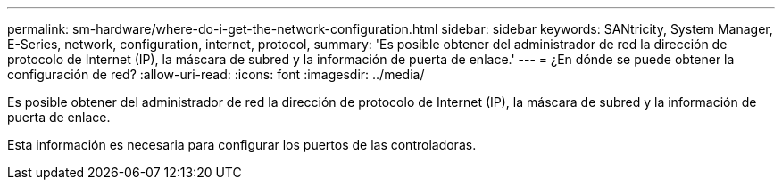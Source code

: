 ---
permalink: sm-hardware/where-do-i-get-the-network-configuration.html 
sidebar: sidebar 
keywords: SANtricity, System Manager, E-Series, network, configuration, internet, protocol, 
summary: 'Es posible obtener del administrador de red la dirección de protocolo de Internet (IP), la máscara de subred y la información de puerta de enlace.' 
---
= ¿En dónde se puede obtener la configuración de red?
:allow-uri-read: 
:icons: font
:imagesdir: ../media/


[role="lead"]
Es posible obtener del administrador de red la dirección de protocolo de Internet (IP), la máscara de subred y la información de puerta de enlace.

Esta información es necesaria para configurar los puertos de las controladoras.
